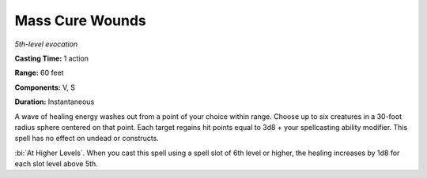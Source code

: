 .. _`Mass Cure Wounds`:

Mass Cure Wounds
----------------

*5th-level evocation*

**Casting Time:** 1 action

**Range:** 60 feet

**Components:** V, S

**Duration:** Instantaneous

A wave of healing energy washes out from a point of your choice within
range. Choose up to six creatures in a 30-foot radius sphere centered on
that point. Each target regains hit points equal to 3d8 + your
spellcasting ability modifier. This spell has no effect on undead or
constructs.

:bi:`At Higher Levels`. When you cast this spell using a spell slot of
6th level or higher, the healing increases by 1d8 for each slot level
above 5th.

